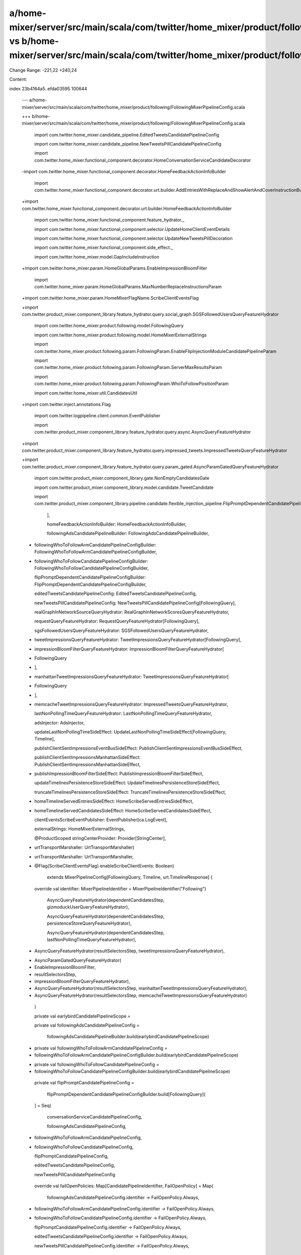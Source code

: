 a/home-mixer/server/src/main/scala/com/twitter/home_mixer/product/following/FollowingMixerPipelineConfig.scala vs b/home-mixer/server/src/main/scala/com/twitter/home_mixer/product/following/FollowingMixerPipelineConfig.scala
==================================================

Change Range: -221,22 +240,24

Content:

::

index 23b4164a5..efda03595 100644
  
  --- a/home-mixer/server/src/main/scala/com/twitter/home_mixer/product/following/FollowingMixerPipelineConfig.scala
  
  +++ b/home-mixer/server/src/main/scala/com/twitter/home_mixer/product/following/FollowingMixerPipelineConfig.scala
  
   import com.twitter.home_mixer.candidate_pipeline.EditedTweetsCandidatePipelineConfig
  
   import com.twitter.home_mixer.candidate_pipeline.NewTweetsPillCandidatePipelineConfig
  
   import com.twitter.home_mixer.functional_component.decorator.HomeConversationServiceCandidateDecorator
  
  -import com.twitter.home_mixer.functional_component.decorator.HomeFeedbackActionInfoBuilder
  
   import com.twitter.home_mixer.functional_component.decorator.urt.builder.AddEntriesWithReplaceAndShowAlertAndCoverInstructionBuilder
  
  +import com.twitter.home_mixer.functional_component.decorator.urt.builder.HomeFeedbackActionInfoBuilder
  
   import com.twitter.home_mixer.functional_component.feature_hydrator._
  
   import com.twitter.home_mixer.functional_component.selector.UpdateHomeClientEventDetails
  
   import com.twitter.home_mixer.functional_component.selector.UpdateNewTweetsPillDecoration
  
   import com.twitter.home_mixer.functional_component.side_effect._
  
   import com.twitter.home_mixer.model.GapIncludeInstruction
  
  +import com.twitter.home_mixer.param.HomeGlobalParams.EnableImpressionBloomFilter
  
   import com.twitter.home_mixer.param.HomeGlobalParams.MaxNumberReplaceInstructionsParam
  
  +import com.twitter.home_mixer.param.HomeMixerFlagName.ScribeClientEventsFlag
  
  +import com.twitter.product_mixer.component_library.feature_hydrator.query.social_graph.SGSFollowedUsersQueryFeatureHydrator
  
   import com.twitter.home_mixer.product.following.model.FollowingQuery
  
   import com.twitter.home_mixer.product.following.model.HomeMixerExternalStrings
  
   import com.twitter.home_mixer.product.following.param.FollowingParam.EnableFlipInjectionModuleCandidatePipelineParam
  
   import com.twitter.home_mixer.product.following.param.FollowingParam.ServerMaxResultsParam
  
   import com.twitter.home_mixer.product.following.param.FollowingParam.WhoToFollowPositionParam
  
   import com.twitter.home_mixer.util.CandidatesUtil
  
  +import com.twitter.inject.annotations.Flag
  
   import com.twitter.logpipeline.client.common.EventPublisher
  
   import com.twitter.product_mixer.component_library.feature_hydrator.query.async.AsyncQueryFeatureHydrator
  
  +import com.twitter.product_mixer.component_library.feature_hydrator.query.impressed_tweets.ImpressedTweetsQueryFeatureHydrator
  
  +import com.twitter.product_mixer.component_library.feature_hydrator.query.param_gated.AsyncParamGatedQueryFeatureHydrator
  
   import com.twitter.product_mixer.component_library.gate.NonEmptyCandidatesGate
  
   import com.twitter.product_mixer.component_library.model.candidate.TweetCandidate
  
   import com.twitter.product_mixer.component_library.pipeline.candidate.flexible_injection_pipeline.FlipPromptDependentCandidatePipelineConfigBuilder
  
     ],
  
     homeFeedbackActionInfoBuilder: HomeFeedbackActionInfoBuilder,
  
     followingAdsCandidatePipelineBuilder: FollowingAdsCandidatePipelineBuilder,
  
  -  followingWhoToFollowArmCandidatePipelineConfigBuilder: FollowingWhoToFollowArmCandidatePipelineConfigBuilder,
  
  +  followingWhoToFollowCandidatePipelineConfigBuilder: FollowingWhoToFollowCandidatePipelineConfigBuilder,
  
     flipPromptDependentCandidatePipelineConfigBuilder: FlipPromptDependentCandidatePipelineConfigBuilder,
  
     editedTweetsCandidatePipelineConfig: EditedTweetsCandidatePipelineConfig,
  
     newTweetsPillCandidatePipelineConfig: NewTweetsPillCandidatePipelineConfig[FollowingQuery],
  
     realGraphInNetworkSourceQueryHydrator: RealGraphInNetworkScoresQueryFeatureHydrator,
  
     requestQueryFeatureHydrator: RequestQueryFeatureHydrator[FollowingQuery],
  
     sgsFollowedUsersQueryFeatureHydrator: SGSFollowedUsersQueryFeatureHydrator,
  
  -  tweetImpressionsQueryFeatureHydrator: TweetImpressionsQueryFeatureHydrator[FollowingQuery],
  
  +  impressionBloomFilterQueryFeatureHydrator: ImpressionBloomFilterQueryFeatureHydrator[
  
  +    FollowingQuery
  
  +  ],
  
  +  manhattanTweetImpressionsQueryFeatureHydrator: TweetImpressionsQueryFeatureHydrator[
  
  +    FollowingQuery
  
  +  ],
  
  +  memcacheTweetImpressionsQueryFeatureHydrator: ImpressedTweetsQueryFeatureHydrator,
  
     lastNonPollingTimeQueryFeatureHydrator: LastNonPollingTimeQueryFeatureHydrator,
  
     adsInjector: AdsInjector,
  
     updateLastNonPollingTimeSideEffect: UpdateLastNonPollingTimeSideEffect[FollowingQuery, Timeline],
  
     publishClientSentImpressionsEventBusSideEffect: PublishClientSentImpressionsEventBusSideEffect,
  
     publishClientSentImpressionsManhattanSideEffect: PublishClientSentImpressionsManhattanSideEffect,
  
  +  publishImpressionBloomFilterSideEffect: PublishImpressionBloomFilterSideEffect,
  
     updateTimelinesPersistenceStoreSideEffect: UpdateTimelinesPersistenceStoreSideEffect,
  
     truncateTimelinesPersistenceStoreSideEffect: TruncateTimelinesPersistenceStoreSideEffect,
  
  -  homeTimelineServedEntriesSideEffect: HomeScribeServedEntriesSideEffect,
  
  +  homeTimelineServedCandidatesSideEffect: HomeScribeServedCandidatesSideEffect,
  
     clientEventsScribeEventPublisher: EventPublisher[ca.LogEvent],
  
     externalStrings: HomeMixerExternalStrings,
  
     @ProductScoped stringCenterProvider: Provider[StringCenter],
  
  -  urtTransportMarshaller: UrtTransportMarshaller)
  
  +  urtTransportMarshaller: UrtTransportMarshaller,
  
  +  @Flag(ScribeClientEventsFlag) enableScribeClientEvents: Boolean)
  
       extends MixerPipelineConfig[FollowingQuery, Timeline, urt.TimelineResponse] {
  
   
  
     override val identifier: MixerPipelineIdentifier = MixerPipelineIdentifier("Following")
  
       AsyncQueryFeatureHydrator(dependentCandidatesStep, gizmoduckUserQueryFeatureHydrator),
  
       AsyncQueryFeatureHydrator(dependentCandidatesStep, persistenceStoreQueryFeatureHydrator),
  
       AsyncQueryFeatureHydrator(dependentCandidatesStep, lastNonPollingTimeQueryFeatureHydrator),
  
  -    AsyncQueryFeatureHydrator(resultSelectorsStep, tweetImpressionsQueryFeatureHydrator),
  
  +    AsyncParamGatedQueryFeatureHydrator(
  
  +      EnableImpressionBloomFilter,
  
  +      resultSelectorsStep,
  
  +      impressionBloomFilterQueryFeatureHydrator),
  
  +    AsyncQueryFeatureHydrator(resultSelectorsStep, manhattanTweetImpressionsQueryFeatureHydrator),
  
  +    AsyncQueryFeatureHydrator(resultSelectorsStep, memcacheTweetImpressionsQueryFeatureHydrator)
  
     )
  
   
  
     private val earlybirdCandidatePipelineScope =
  
     private val followingAdsCandidatePipelineConfig =
  
       followingAdsCandidatePipelineBuilder.build(earlybirdCandidatePipelineScope)
  
   
  
  -  private val followingWhoToFollowArmCandidatePipelineConfig =
  
  -    followingWhoToFollowArmCandidatePipelineConfigBuilder.build(earlybirdCandidatePipelineScope)
  
  +  private val followingWhoToFollowCandidatePipelineConfig =
  
  +    followingWhoToFollowCandidatePipelineConfigBuilder.build(earlybirdCandidatePipelineScope)
  
   
  
     private val flipPromptCandidatePipelineConfig =
  
       flipPromptDependentCandidatePipelineConfigBuilder.build[FollowingQuery](
  
     ] = Seq(
  
       conversationServiceCandidatePipelineConfig,
  
       followingAdsCandidatePipelineConfig,
  
  -    followingWhoToFollowArmCandidatePipelineConfig,
  
  +    followingWhoToFollowCandidatePipelineConfig,
  
       flipPromptCandidatePipelineConfig,
  
       editedTweetsCandidatePipelineConfig,
  
       newTweetsPillCandidatePipelineConfig
  
   
  
     override val failOpenPolicies: Map[CandidatePipelineIdentifier, FailOpenPolicy] = Map(
  
       followingAdsCandidatePipelineConfig.identifier -> FailOpenPolicy.Always,
  
  -    followingWhoToFollowArmCandidatePipelineConfig.identifier -> FailOpenPolicy.Always,
  
  +    followingWhoToFollowCandidatePipelineConfig.identifier -> FailOpenPolicy.Always,
  
       flipPromptCandidatePipelineConfig.identifier -> FailOpenPolicy.Always,
  
       editedTweetsCandidatePipelineConfig.identifier -> FailOpenPolicy.Always,
  
       newTweetsPillCandidatePipelineConfig.identifier -> FailOpenPolicy.Always,
  
         maxSelectionsParam = ServerMaxResultsParam
  
       ),
  
       DropModuleTooFewModuleItemResults(
  
  -      candidatePipeline = followingWhoToFollowArmCandidatePipelineConfig.identifier,
  
  +      candidatePipeline = followingWhoToFollowCandidatePipelineConfig.identifier,
  
         minModuleItemsParam = StaticParam(WhoToFollowArmCandidatePipelineConfig.MinCandidatesSize)
  
       ),
  
       DropMaxModuleItemCandidates(
  
  -      candidatePipeline = followingWhoToFollowArmCandidatePipelineConfig.identifier,
  
  +      candidatePipeline = followingWhoToFollowCandidatePipelineConfig.identifier,
  
         maxModuleItemsParam = StaticParam(WhoToFollowArmCandidatePipelineConfig.MaxCandidatesSize)
  
       ),
  
       InsertAppendResults(candidatePipeline = conversationServiceCandidatePipelineConfig.identifier),
  
       InsertFixedPositionResults(
  
  -      candidatePipeline = followingWhoToFollowArmCandidatePipelineConfig.identifier,
  
  +      candidatePipeline = followingWhoToFollowCandidatePipelineConfig.identifier,
  
         positionParam = WhoToFollowPositionParam
  
       ),
  
       InsertFixedPositionResults(
  
     )
  
   
  
     private val homeScribeClientEventSideEffect = HomeScribeClientEventSideEffect(
  
  +    enableScribeClientEvents = enableScribeClientEvents,
  
       logPipelinePublisher = clientEventsScribeEventPublisher,
  
       injectedTweetsCandidatePipelineIdentifiers =
  
         Seq(conversationServiceCandidatePipelineConfig.identifier),
  
  -    adsCandidatePipelineIdentifier = followingAdsCandidatePipelineConfig.identifier,
  
  +    adsCandidatePipelineIdentifier = Some(followingAdsCandidatePipelineConfig.identifier),
  
       whoToFollowCandidatePipelineIdentifier =
  
  -      Some(followingWhoToFollowArmCandidatePipelineConfig.identifier),
  
  +      Some(followingWhoToFollowCandidatePipelineConfig.identifier),
  
     )
  
   
  
     override val resultSideEffects: Seq[PipelineResultSideEffect[FollowingQuery, Timeline]] = Seq(
  
  -    updateLastNonPollingTimeSideEffect,
  
  +    homeScribeClientEventSideEffect,
  
  +    homeTimelineServedCandidatesSideEffect,
  
       publishClientSentImpressionsEventBusSideEffect,
  
       publishClientSentImpressionsManhattanSideEffect,
  
  -    homeScribeClientEventSideEffect,
  
  -    updateTimelinesPersistenceStoreSideEffect,
  
  +    publishImpressionBloomFilterSideEffect,
  
       truncateTimelinesPersistenceStoreSideEffect,
  
  -    homeTimelineServedEntriesSideEffect
  
  +    updateLastNonPollingTimeSideEffect,
  
  +    updateTimelinesPersistenceStoreSideEffect,
  
     )
  
   
  
     override val domainMarshaller: DomainMarshaller[FollowingQuery, Timeline] = {
  
